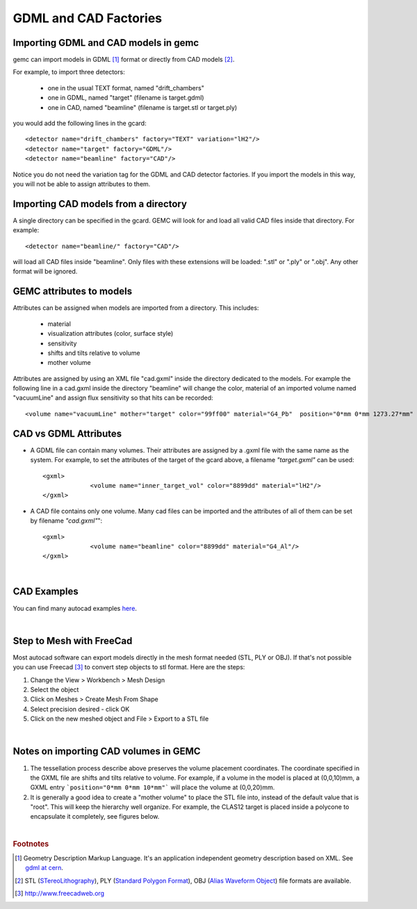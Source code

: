 
.. stl files can be viewed by using the github viewer. Doc is here: https://help.github.com/articles/3d-file-viewer/

######################
GDML and CAD Factories
######################

.. _gdmlCadFactories:


Importing GDML and CAD models in gemc
-------------------------------------

gemc can import models in GDML [#]_ format or directly from CAD models [#]_.


For example, to import three detectors:

 - one in the usual TEXT format, named "drift_chambers"
 - one in GDML, named "target" (filename is target.gdml)
 - one in CAD, named "beamline" (filename is target.stl or target.ply)

you would add the following lines in the gcard::

 <detector name="drift_chambers" factory="TEXT" variation="lH2"/>
 <detector name="target" factory="GDML"/>
 <detector name="beamline" factory="CAD"/>

Notice you do not need the variation tag for the GDML and CAD detector factories.
If you import the models in this way, you will not be able to assign attributes to them.

Importing CAD models from a directory
-------------------------------------

A single directory can be specified in the gcard. GEMC will look for and load all valid CAD files inside that directory.
For example::

 <detector name="beamline/" factory="CAD"/>

will load all CAD files inside "beamline".
Only files with these extensions will be loaded: ".stl" or ".ply" or ".obj". Any other format will be ignored.

GEMC attributes to models
--------------------------

Attributes can be assigned when models are imported from a directory. This includes:

 - material
 - visualization attributes (color, surface style)
 - sensitivity
 - shifts and tilts relative to volume
 - mother volume

Attributes are assigned by using an XML file "cad.gxml" inside the directory dedicated to the models.
For example the following line in a cad.gxml inside the directory "beamline" will change
the color, material of an imported volume named "vacuumLine" and assign flux sensitivity so that hits can be recorded::

 <volume name="vacuumLine" mother="target" color="99ff00" material="G4_Pb"  position="0*mm 0*mm 1273.27*mm" sensitivity="flux" hitType="flux"  identifiers="id manual 1"/>



CAD vs GDML Attributes
----------------------

- A GDML file can contain many volumes. Their attributes are assigned by a .gxml file with the same name as the system.
  For example, to set the attributes of the target of the gcard above, a filename *"target.gxml"* can be used::

   <gxml>
		<volume name="inner_target_vol" color="8899dd" material="lH2"/>
   </gxml>

- A CAD file contains only one volume. Many cad files can be imported and the attributes of all of them can
  be set by filename *"cad.gxml"*"::

   <gxml>
		<volume name="beamline" color="8899dd" material="G4_Al"/>
   </gxml>


|

CAD Examples
------------

.. raw:: html

	<script src="https://embed.github.com/view/3d/gemc/detectors/master/forFun/cad/enterprise.stl?height=300&width=300"></script>
	<script src="https://embed.github.com/view/3d/gemc/detectors/master/forFun/cad/dragon.stl?height=300&width=300"></script>


You can find many autocad examples `here <http://www.thingiverse.com/search/>`_.

|

Step to Mesh with FreeCad
-------------------------

Most autocad software can export models directly in the mesh format needed (STL, PLY or OBJ).
If that's not possible you can use Freecad [#]_ to convert step objects to stl format. Here are the steps:

1. Change the View > Workbench > Mesh Design
2. Select the object
3. Click on Meshes > Create Mesh From Shape
4. Select precision desired - click OK
5. Click on the new meshed object and File > Export  to a STL file

|

Notes on importing CAD volumes in GEMC
--------------------------------------

1. The tessellation process describe above preserves the volume placement coordinates. The coordinate specified in the GXML file are
   shifts and tilts relative to volume. For example, if a volume in the model is placed at (0,0,10)mm, a GXML entry ```position="0*mm 0*mm 10*mm"```
   will place the volume at (0,0,20)mm.
2. It is generally a good idea to create a "mother volume" to place the STL file into, instead of the default value that is "root". This will
   keep the hierarchy well organize. For example, the CLAS12 target is placed inside a polycone to encapsulate it completely, see figures below.

.. image:: clas12Target.png
	:width: 90%
	:align: center

.. image:: clas12TargetHier.png
	:width: 90%
	:align: center



|

.. rubric:: Footnotes

.. [#] Geometry Description Markup Language. It's an application independent geometry description based on XML. See `gdml at cern <http://gdml.web.cern.ch/GDML>`_.
.. [#] STL (`STereoLithography <https://en.wikipedia.org/wiki/STL_(file_format)>`_),
   PLY (`Standard Polygon Format <https://en.wikipedia.org/wiki/PLY_%28file_format%29>`_),
   OBJ (`Alias Waveform Object <https://en.wikipedia.org/wiki/Wavefront_.obj_file>`_) file formats are available.
.. [#] http://www.freecadweb.org
